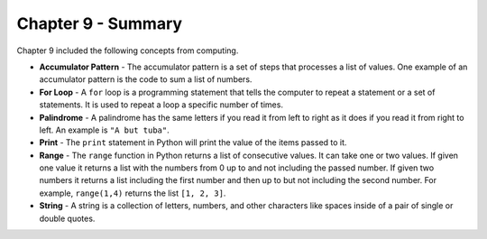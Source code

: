 ..  Copyright (C)  Mark Guzdial, Barbara Ericson, Briana Morrison
    Permission is granted to copy, distribute and/or modify this document
    under the terms of the GNU Free Documentation License, Version 1.3 or
    any later version published by the Free Software Foundation; with
    Invariant Sections being Forward, Prefaces, and Contributor List,
    no Front-Cover Texts, and no Back-Cover Texts.  A copy of the license
    is included in the section entitled "GNU Free Documentation License".

.. setup for automatic question numbering.

.. 	qnum::
	:start: 1
	:prefix: csp-9-4-


Chapter 9 - Summary
============================

Chapter 9 included the following concepts from computing.

..	index::
    single: accumulator pattern
    single: for loop
    single: palindrome
    single: range
	single: string

- **Accumulator Pattern** - The accumulator pattern is a set of steps that processes a list of values.  One example of an accumulator pattern is the code to sum a list of numbers.  
- **For Loop** - A ``for`` loop is a programming statement that tells the computer to repeat a statement or a set of statements. It is used to repeat a loop a specific number of times.
- **Palindrome** - A palindrome has the same letters if you read it from left to right as it does if you read it from right to left.  An example is ``"A but tuba"``.  
- **Print** - The ``print`` statement in Python will print the value of the items passed to it.  
- **Range** - The ``range`` function in Python returns a list of consecutive values.  It can take one or two values.  If given one value it returns a list with the numbers from 0 up to and not including the passed number.  If given two numbers it returns a list including the first number and then up to but not including the second number.  For example, ``range(1,4)`` returns the list ``[1, 2, 3]``.
- **String** - A string is a collection of letters, numbers, and other characters like spaces inside of a pair of single or double quotes.